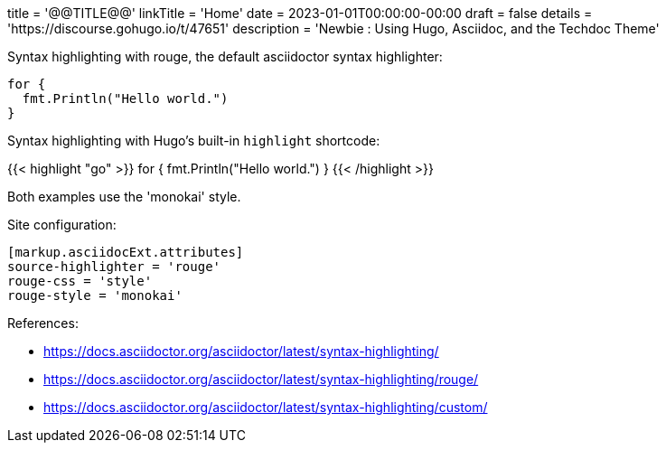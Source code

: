 +++
title = '@@TITLE@@'
linkTitle = 'Home'
date = 2023-01-01T00:00:00-00:00
draft = false
details = 'https://discourse.gohugo.io/t/47651'
description = 'Newbie : Using Hugo, Asciidoc, and the Techdoc Theme'
+++

Syntax highlighting with rouge, the default asciidoctor syntax highlighter:

```go
for {
  fmt.Println("Hello world.")
}
```

Syntax highlighting with Hugo's built-in `highlight` shortcode:

{{< highlight "go" >}}
for {
  fmt.Println("Hello world.")
}
{{< /highlight >}}

Both examples use the 'monokai' style.

Site configuration:

```toml
[markup.asciidocExt.attributes]
source-highlighter = 'rouge'
rouge-css = 'style'
rouge-style = 'monokai'
```

References:

- <https://docs.asciidoctor.org/asciidoctor/latest/syntax-highlighting/>
- <https://docs.asciidoctor.org/asciidoctor/latest/syntax-highlighting/rouge/>
- <https://docs.asciidoctor.org/asciidoctor/latest/syntax-highlighting/custom/>
